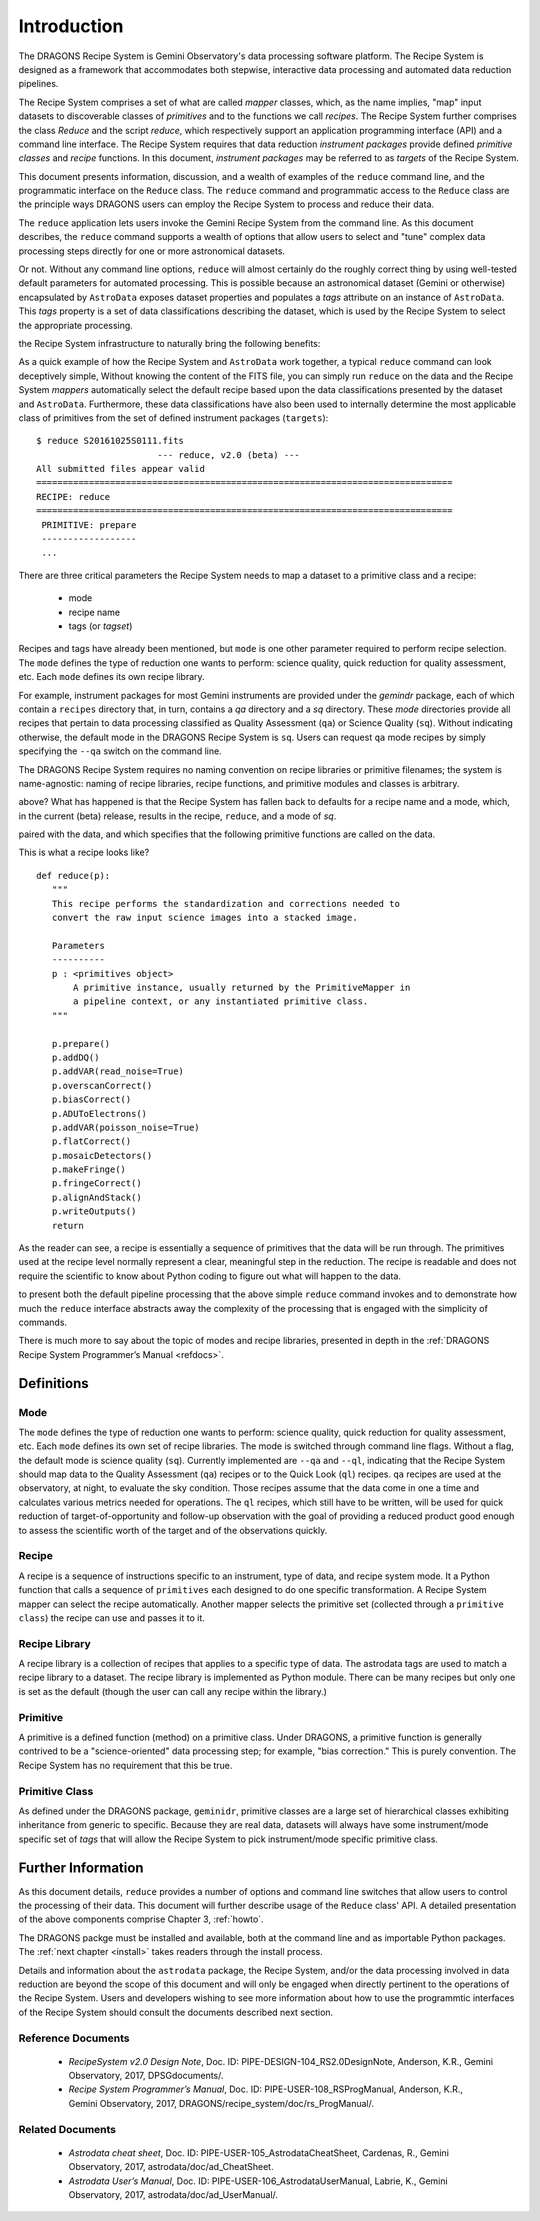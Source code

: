 .. include howto

.. _intro:

************
Introduction
************
The DRAGONS Recipe System is Gemini Observatory's data processing software platform.
The Recipe System is designed as a framework that accommodates both stepwise,
interactive data processing and automated data reduction pipelines.

The Recipe System comprises a set of what are called `mapper` classes, which, 
as the name implies, "map" input datasets to discoverable classes of `primitives` 
and to the functions we call `recipes`. The Recipe System further comprises the 
class `Reduce` and the script `reduce`, which respectively support an application 
programming interface (API) and a command line interface. The Recipe System 
requires that data reduction `instrument packages` provide defined `primitive 
classes` and `recipe` functions. In this document, `instrument packages` may
be referred to as `targets` of the Recipe System.

This document presents information, discussion, and a wealth of examples of 
the ``reduce`` command line, and the programmatic interface on the ``Reduce``
class. The ``reduce`` command and programmatic access to the ``Reduce`` class
are the principle ways DRAGONS users can employ the Recipe System to process
and reduce their data.

The ``reduce`` application lets users invoke the Gemini Recipe System from 
the command line. As this document describes, the ``reduce`` command supports
a wealth of options that allow users to select and "tune" complex data processing
steps directly for one or more astronomical datasets.

Or not. Without any command line options, ``reduce`` will almost certainly
do the roughly correct thing by using well-tested default parameters for automated
processing. This is possible because an astronomical dataset (Gemini or otherwise)
encapsulated by ``AstroData`` exposes dataset properties and populates a *tags*
attribute on an instance of ``AstroData``. This *tags* property is a set of data
classifications describing the dataset, which is used by the Recipe System
to select the appropriate processing.

.. Defining the lexicon and coding the related actions allows ``AstroData`` and
the Recipe System infrastructure to naturally bring the following benefits:

.. • Instrument-agnostic programming
.. • Rapid development through isolation of dataset-specific heuristics
.. • A science-oriented data processing "recipe" system
.. • Automated and dynamic data processing
.. • Automatic propagation of associated data and metadata
.. • History, provenance, repeatability
.. • Support for building smart pipelines

As a quick example of how the Recipe System and ``AstroData`` work together, 
a typical ``reduce`` command can look deceptively simple, Without knowing the content
of the FITS file, you can simply run ``reduce`` on the data and the Recipe System
`mappers` automatically select the default recipe based upon the
data classifications presented by the dataset and ``AstroData``. Furthermore,
these data classifications have also been used to internally determine the most
applicable class of primitives from the set of defined instrument packages
(``targets``)::

 $ reduce S20161025S0111.fits
 			--- reduce, v2.0 (beta) ---
 All submitted files appear valid
 ===============================================================================
 RECIPE: reduce
 ===============================================================================
  PRIMITIVE: prepare
  ------------------
  ...

There are three critical parameters the Recipe System needs to map a dataset to
a primitive class and a recipe:

 * mode
 * recipe name
 * tags (or `tagset`)

Recipes and tags have already been mentioned, but ``mode`` is one other
parameter required to perform recipe selection.  The ``mode`` defines the
type of reduction one wants to perform: science quality, quick reduction
for quality assessment, etc.  Each ``mode`` defines its own recipe library.

For example, instrument packages for most Gemini instruments are provided under
the `gemindr` package, each of which contain a ``recipes`` directory that, in 
turn, contains a `qa` directory and a `sq` directory. These `mode` directories 
provide all recipes that pertain to data processing classified as Quality 
Assessment (``qa``) or Science Quality (``sq``).  Without indicating otherwise,
the default mode in the DRAGONS Recipe System is ``sq``. Users can request
``qa`` mode recipes by simply specifying the ``--qa`` switch on the command
line.

The DRAGONS Recipe System requires no naming convention on recipe
libraries or primitive filenames; the system is name-agnostic: naming of recipe
libraries, recipe functions, and primitive modules and classes is arbitrary. 

.. With no arguments passed on the command line, what has happened in the example
above? What has happened is that the Recipe System has fallen back to defaults
for a recipe name and a mode, which, in the current (beta) release, results
in the recipe, ``reduce``, and a mode of `sq`.

.. As indicated, a recipe is just a function that recieves a primitive instance
paired with the data, and which specifies that the following primitive functions 
are called on the data.

This is what a recipe looks like?
::

 def reduce(p):
    """
    This recipe performs the standardization and corrections needed to
    convert the raw input science images into a stacked image.

    Parameters
    ----------
    p : <primitives object>
        A primitive instance, usually returned by the PrimitiveMapper in
	a pipeline context, or any instantiated primitive class.
    """

    p.prepare()
    p.addDQ()
    p.addVAR(read_noise=True)
    p.overscanCorrect()
    p.biasCorrect()
    p.ADUToElectrons()
    p.addVAR(poisson_noise=True)
    p.flatCorrect()
    p.mosaicDetectors()
    p.makeFringe()
    p.fringeCorrect()
    p.alignAndStack()
    p.writeOutputs()
    return

As the reader can see, a recipe is essentially a sequence of primitives that
the data will be run through.  The primitives used at the recipe level
normally represent a clear, meaningful step in the reduction.  The recipe
is readable and does not require the scientific to know about Python coding
to figure out what will happen to the data.

.. The point here is not to overwhelm readers with a stack of primitive names, but
to present both the default pipeline processing that the above simple ``reduce`` 
command invokes and to demonstrate how much the ``reduce`` interface abstracts 
away the complexity of the processing that is engaged with the simplicity of 
commands.

There is much more to say about the topic of modes and recipe libraries, 
presented in depth in the :ref:`DRAGONS Recipe System Programmer’s Manual <refdocs>`.

Definitions
===========

Mode
----
The ``mode`` defines the type of reduction one wants to perform:
science quality, quick reduction for quality assessment, etc.
Each ``mode`` defines its own set of recipe libraries.
The mode is switched through command line flags.  Without a flag, the default
mode is science quality (``sq``).  Currently implemented are ``--qa`` and
``--ql``, indicating
that the Recipe System should map data to the Quality Assessment (``qa``)
recipes or to the Quick Look (``ql``) recipes.  ``qa`` recipes are used at
the observatory, at night, to evaluate the sky condition.  Those recipes
assume that the data come in one a time and calculates various metrics needed
for operations.  The ``ql`` recipes, which still have to be written, will
be used for quick reduction of target-of-opportunity and follow-up observation
with the goal of providing a reduced product good enough to assess the
scientific worth of the target and of the observations quickly.


Recipe
------
A recipe is a sequence of instructions specific to an instrument, type of
data, and recipe system mode.  It a Python function that calls a sequence
of ``primitives`` each designed to do one specific transformation.
A Recipe System mapper can select the recipe automatically.  Another mapper
selects the primitive set (collected through a ``primitive class``) the recipe
can use and passes it to it.


Recipe Library
--------------
A recipe library is a collection of recipes that applies to a specific
type of data.  The astrodata tags are used to match a recipe library to
a dataset.  The recipe library is implemented as Python module.  There can
be many recipes but only one is set as the default (though the user can
call any recipe within the library.)


Primitive
---------
A primitive is a defined function (method) on a primitive class. Under DRAGONS,
a primitive function is generally contrived to be a "science-oriented"
data processing step; for example, "bias correction." This is purely convention.
The Recipe System has no requirement that this be true.

Primitive Class
---------------
As defined under the DRAGONS package, ``geminidr``, primitive classes 
are a large set of hierarchical classes exhibiting inheritance from generic to
specific. Because they are real data, datasets will always have some 
instrument/mode specific set of *tags* that will allow the Recipe System to pick
instrument/mode specific primitive class. 

Further Information
===================
As this document details, ``reduce`` provides a number of options and command 
line switches that allow users to control the processing of their data.
This document will further describe usage of the ``Reduce`` class' API. A 
detailed presentation of the above components comprise Chapter 3, :ref:`howto`.

The DRAGONS packge must be installed and available, both at the command 
line and as importable Python packages. The :ref:`next chapter <install>` 
takes readers through the install process.

Details and information about the ``astrodata`` package, the Recipe System, 
and/or the data processing involved in data reduction are beyond the scope of 
this document and will only be engaged when directly pertinent to the operations 
of the Recipe System. Users and developers wishing to see more information about 
how to use the programmtic interfaces of the Recipe System should consult the
documents described next section.

.. _refdocs:

Reference Documents
-------------------

  - `RecipeSystem v2.0 Design Note`, Doc. ID: PIPE-DESIGN-104_RS2.0DesignNote,
    Anderson, K.R., Gemini Observatory, 2017, DPSGdocuments/.

  - `Recipe System Programmer’s Manual`, Doc. ID: PIPE-USER-108_RSProgManual,
    Anderson, K.R., Gemini Observatory, 2017, 
    DRAGONS/recipe_system/doc/rs_ProgManual/.

.. _related:

Related Documents
-----------------

  - `Astrodata cheat sheet`, Doc. ID: PIPE-USER-105_AstrodataCheatSheet,
    Cardenas, R., Gemini Observatory, 2017, astrodata/doc/ad_CheatSheet.

  - `Astrodata User’s Manual`, Doc. ID:  PIPE-USER-106_AstrodataUserManual,
    Labrie, K., Gemini Observatory, 2017, astrodata/doc/ad_UserManual/.

